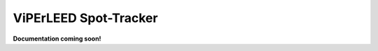 .. _spot_tracker:

======================
ViPErLEED Spot-Tracker
======================

**Documentation coming soon!**

.. todo: Add documentation for the spot tracker
